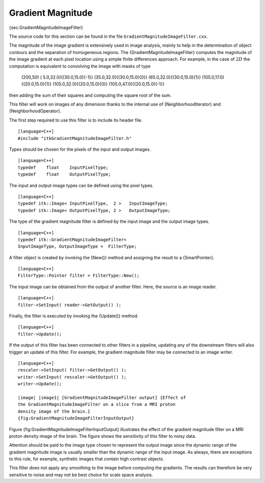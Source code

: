 Gradient Magnitude
~~~~~~~~~~~~~~~~~~

{sec:GradientMagnitudeImageFilter}

The source code for this section can be found in the file
``GradientMagnitudeImageFilter.cxx``.

The magnitude of the image gradient is extensively used in image
analysis, mainly to help in the determination of object contours and the
separation of homogeneous regions. The {GradientMagnitudeImageFilter}
computes the magnitude of the image gradient at each pixel location
using a simple finite differences approach. For example, in the case of
:math:`2D` the computation is equivalent to convolving the image with
masks of type

        (200,50) ( 5.0,32.0){(30.0,15.0){-1}}
        (35.0,32.0){(30.0,15.0){0}} (65.0,32.0){(30.0,15.0){1}}
        (105.0,17.0){(20.0,15.0){1}} (105.0,32.0){(20.0,15.0){0}}
        (105.0,47.0){(20.0,15.0){-1}}

then adding the sum of their squares and computing the square root of
the sum.

This filter will work on images of any dimension thanks to the internal
use of {NeighborhoodIterator} and {NeighborhoodOperator}.

The first step required to use this filter is to include its header
file.

::

    [language=C++]
    #include "itkGradientMagnitudeImageFilter.h"

Types should be chosen for the pixels of the input and output images.

::

    [language=C++]
    typedef    float    InputPixelType;
    typedef    float    OutputPixelType;

The input and output image types can be defined using the pixel types.

::

    [language=C++]
    typedef itk::Image< InputPixelType,  2 >   InputImageType;
    typedef itk::Image< OutputPixelType, 2 >   OutputImageType;

The type of the gradient magnitude filter is defined by the input image
and the output image types.

::

    [language=C++]
    typedef itk::GradientMagnitudeImageFilter<
    InputImageType, OutputImageType >  FilterType;

A filter object is created by invoking the {New()} method and assigning
the result to a {SmartPointer}.

::

    [language=C++]
    FilterType::Pointer filter = FilterType::New();

The input image can be obtained from the output of another filter. Here,
the source is an image reader.

::

    [language=C++]
    filter->SetInput( reader->GetOutput() );

Finally, the filter is executed by invoking the {Update()} method.

::

    [language=C++]
    filter->Update();

If the output of this filter has been connected to other filters in a
pipeline, updating any of the downstream filters will also trigger an
update of this filter. For example, the gradient magnitude filter may be
connected to an image writer.

::

    [language=C++]
    rescaler->SetInput( filter->GetOutput() );
    writer->SetInput( rescaler->GetOutput() );
    writer->Update();

    |image| |image1| [GradientMagnitudeImageFilter output] {Effect of
    the GradientMagnitudeImageFilter on a slice from a MRI proton
    density image of the brain.}
    {fig:GradientMagnitudeImageFilterInputOutput}

Figure {fig:GradientMagnitudeImageFilterInputOutput} illustrates the
effect of the gradient magnitude filter on a MRI proton density image of
the brain. The figure shows the sensitivity of this filter to noisy
data.

Attention should be paid to the image type chosen to represent the
output image since the dynamic range of the gradient magnitude image is
usually smaller than the dynamic range of the input image. As always,
there are exceptions to this rule, for example, synthetic images that
contain high contrast objects.

This filter does not apply any smoothing to the image before computing
the gradients. The results can therefore be very sensitive to noise and
may not be best choice for scale space analysis.

.. |image| image:: BrainProtonDensitySlice.eps
.. |image1| image:: GradientMagnitudeImageFilterOutput.eps
